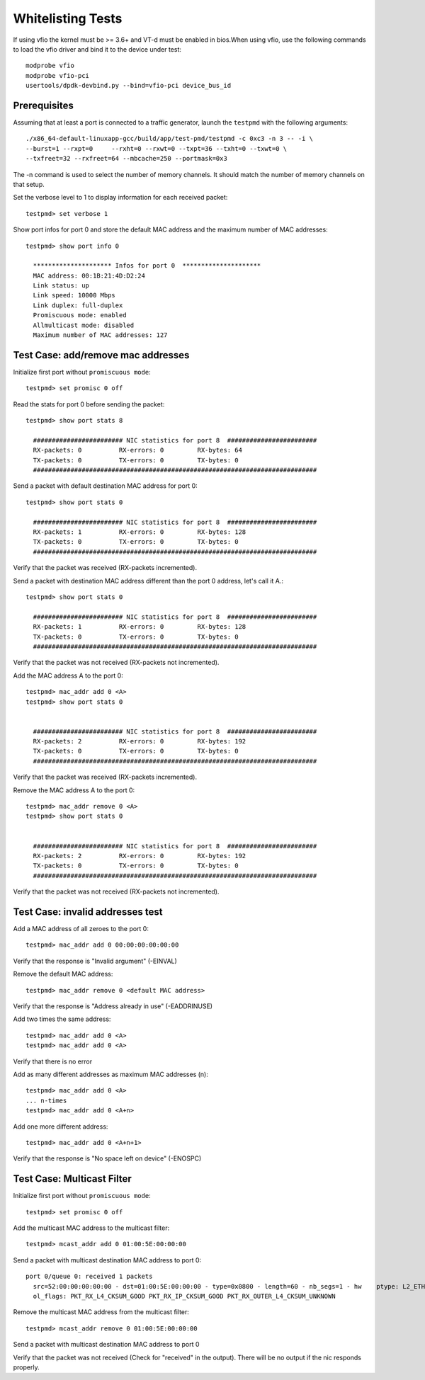 .. Copyright (c) <2012-2017>, Intel Corporation
   All rights reserved.

   Redistribution and use in source and binary forms, with or without
   modification, are permitted provided that the following conditions
   are met:

   - Redistributions of source code must retain the above copyright
     notice, this list of conditions and the following disclaimer.

   - Redistributions in binary form must reproduce the above copyright
     notice, this list of conditions and the following disclaimer in
     the documentation and/or other materials provided with the
     distribution.

   - Neither the name of Intel Corporation nor the names of its
     contributors may be used to endorse or promote products derived
     from this software without specific prior written permission.

   THIS SOFTWARE IS PROVIDED BY THE COPYRIGHT HOLDERS AND CONTRIBUTORS
   "AS IS" AND ANY EXPRESS OR IMPLIED WARRANTIES, INCLUDING, BUT NOT
   LIMITED TO, THE IMPLIED WARRANTIES OF MERCHANTABILITY AND FITNESS
   FOR A PARTICULAR PURPOSE ARE DISCLAIMED. IN NO EVENT SHALL THE
   COPYRIGHT OWNER OR CONTRIBUTORS BE LIABLE FOR ANY DIRECT, INDIRECT,
   INCIDENTAL, SPECIAL, EXEMPLARY, OR CONSEQUENTIAL DAMAGES
   (INCLUDING, BUT NOT LIMITED TO, PROCUREMENT OF SUBSTITUTE GOODS OR
   SERVICES; LOSS OF USE, DATA, OR PROFITS; OR BUSINESS INTERRUPTION)
   HOWEVER CAUSED AND ON ANY THEORY OF LIABILITY, WHETHER IN CONTRACT,
   STRICT LIABILITY, OR TORT (INCLUDING NEGLIGENCE OR OTHERWISE)
   ARISING IN ANY WAY OUT OF THE USE OF THIS SOFTWARE, EVEN IF ADVISED
   OF THE POSSIBILITY OF SUCH DAMAGE.

==================
Whitelisting Tests
==================

If using vfio the kernel must be >= 3.6+ and VT-d must be enabled in bios.When
using vfio, use the following commands to load the vfio driver and bind it
to the device under test::

   modprobe vfio
   modprobe vfio-pci
   usertools/dpdk-devbind.py --bind=vfio-pci device_bus_id

Prerequisites
=============

Assuming that at least a port is connected to a traffic generator,
launch the ``testpmd`` with the following arguments::

  ./x86_64-default-linuxapp-gcc/build/app/test-pmd/testpmd -c 0xc3 -n 3 -- -i \
  --burst=1 --rxpt=0     --rxht=0 --rxwt=0 --txpt=36 --txht=0 --txwt=0 \
  --txfreet=32 --rxfreet=64 --mbcache=250 --portmask=0x3

The -n command is used to select the number of memory channels. It should match the number of memory channels on that setup.

Set the verbose level to 1 to display information for each received packet::

  testpmd> set verbose 1

Show port infos for port 0 and store the default MAC address and the maximum
number of MAC addresses::

  testpmd> show port info 0

    ********************* Infos for port 0  *********************
    MAC address: 00:1B:21:4D:D2:24
    Link status: up
    Link speed: 10000 Mbps
    Link duplex: full-duplex
    Promiscuous mode: enabled
    Allmulticast mode: disabled
    Maximum number of MAC addresses: 127


Test Case: add/remove mac addresses
===================================

Initialize first port without ``promiscuous mode``::

  testpmd> set promisc 0 off

Read the stats for port 0 before sending the packet::

  testpmd> show port stats 8

    ######################## NIC statistics for port 8  ########################
    RX-packets: 0          RX-errors: 0         RX-bytes: 64
    TX-packets: 0          TX-errors: 0         TX-bytes: 0
    ############################################################################

Send a packet with default destination MAC address for port 0::

  testpmd> show port stats 0

    ######################## NIC statistics for port 8  ########################
    RX-packets: 1          RX-errors: 0         RX-bytes: 128
    TX-packets: 0          TX-errors: 0         TX-bytes: 0
    ############################################################################

Verify that the packet was received (RX-packets incremented).

Send a packet with destination MAC address different than the port 0 address,
let's call it A.::

  testpmd> show port stats 0

    ######################## NIC statistics for port 8  ########################
    RX-packets: 1          RX-errors: 0         RX-bytes: 128
    TX-packets: 0          TX-errors: 0         TX-bytes: 0
    ############################################################################

Verify that the packet was not received (RX-packets not incremented).

Add the MAC address A to the port 0::

  testpmd> mac_addr add 0 <A>
  testpmd> show port stats 0


    ######################## NIC statistics for port 8  ########################
    RX-packets: 2          RX-errors: 0         RX-bytes: 192
    TX-packets: 0          TX-errors: 0         TX-bytes: 0
    ############################################################################

Verify that the packet was received (RX-packets incremented).

Remove the MAC address A to the port 0::

  testpmd> mac_addr remove 0 <A>
  testpmd> show port stats 0


    ######################## NIC statistics for port 8  ########################
    RX-packets: 2          RX-errors: 0         RX-bytes: 192
    TX-packets: 0          TX-errors: 0         TX-bytes: 0
    ############################################################################

Verify that the packet was not received (RX-packets not incremented).


Test Case: invalid addresses test
=================================

Add a MAC address of all zeroes to the port 0::

  testpmd> mac_addr add 0 00:00:00:00:00:00

Verify that the response is "Invalid argument" (-EINVAL)

Remove the default MAC address::

  testpmd> mac_addr remove 0 <default MAC address>

Verify that the response is "Address already in use" (-EADDRINUSE)

Add two times the same address::

  testpmd> mac_addr add 0 <A>
  testpmd> mac_addr add 0 <A>

Verify that there is no error

Add as many different addresses as maximum MAC addresses (n)::

   testpmd> mac_addr add 0 <A>
   ... n-times
   testpmd> mac_addr add 0 <A+n>

Add one more different address::

   testpmd> mac_addr add 0 <A+n+1>

Verify that the response is "No space left on device" (-ENOSPC)

Test Case: Multicast Filter
===========================

Initialize first port without ``promiscuous mode``::

  testpmd> set promisc 0 off


Add the multicast MAC address to the multicast filter::

   testpmd> mcast_addr add 0 01:00:5E:00:00:00

Send a packet with multicast destination MAC address to port 0::

   port 0/queue 0: received 1 packets
     src=52:00:00:00:00:00 - dst=01:00:5E:00:00:00 - type=0x0800 - length=60 - nb_segs=1 - hw    ptype: L2_ETHER L3_IPV4_EXT_UNKNOWN L4_UDP  - sw ptype: L2_ETHER L3_IPV4 L4_UDP  - l2_len=14 - l3_len=20 - l4_len=8 - Receive queue=0x0
     ol_flags: PKT_RX_L4_CKSUM_GOOD PKT_RX_IP_CKSUM_GOOD PKT_RX_OUTER_L4_CKSUM_UNKNOWN


Remove the multicast MAC address from the multicast filter::

   testpmd> mcast_addr remove 0 01:00:5E:00:00:00

Send a packet with multicast destination MAC address to port 0

Verify that the packet was not received (Check for "received" in the output). There will be no output if the nic responds properly.